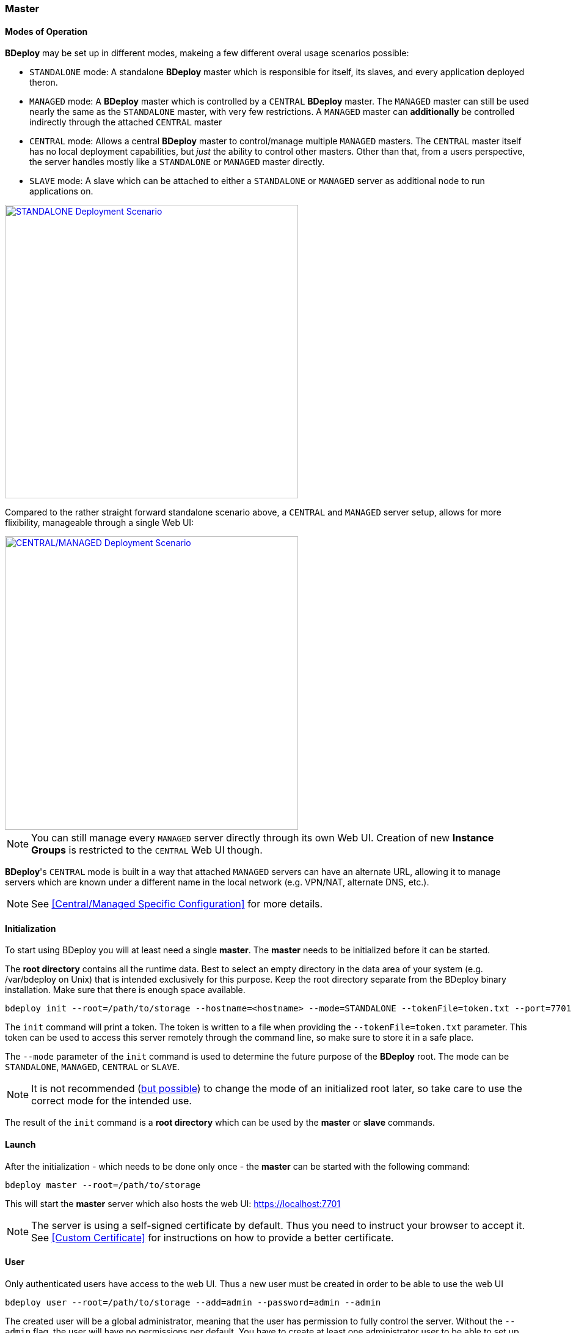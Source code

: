 === Master

==== Modes of Operation

*BDeploy* may be set up in different modes, makeing a few different overal usage scenarios possible:

* `STANDALONE` mode: A standalone *BDeploy* master which is responsible for itself, its slaves, and every application deployed theron.
* `MANAGED` mode: A *BDeploy* master which is controlled by a `CENTRAL` *BDeploy* master. The `MANAGED` master can still be used nearly the same as the `STANDALONE` master, with very few restrictions. A `MANAGED` master can *additionally* be controlled indirectly through the attached `CENTRAL` master
* `CENTRAL` mode: Allows a central *BDeploy* master to control/manage multiple `MANAGED` masters. The `CENTRAL` master itself has no local deployment capabilities, but _just_ the ability to control other masters. Other than that, from a users perspective, the server handles mostly like a `STANDALONE` or `MANAGED` master directly.
* `SLAVE` mode: A slave which can be attached to either a `STANDALONE` or `MANAGED` server as additional node to run applications on.

image::images/Scenario_Standalone.svg[STANDALONE Deployment Scenario,align=center,width=480,link="images/Scenario_Standalone.svg"]

Compared to the rather straight forward standalone scenario above, a `CENTRAL` and `MANAGED` server setup, allows for more flixibility, manageable through a single Web UI:

image::images/Scenario_Central_Managed.svg[CENTRAL/MANAGED Deployment Scenario,align=center,width=480,link="images/Scenario_Central_Managed.svg"]

[NOTE]
You can still manage every `MANAGED` server directly through its own Web UI. Creation of new *Instance Groups* is restricted to the `CENTRAL` Web UI though.

*BDeploy*'s `CENTRAL` mode is built in a way that attached `MANAGED` servers can have an alternate URL, allowing it to manage servers which are known under a different name in the local network (e.g. VPN/NAT, alternate DNS, etc.).

[NOTE]
See <<Central/Managed Specific Configuration>> for more details.

==== Initialization
To start using BDeploy you will at least need a single *master*. The *master* needs to be initialized before it can be started.

The *root directory* contains all the runtime data. Best to select an empty directory in the data area of your system 
(e.g. /var/bdeploy on Unix) that is intended exclusively for this purpose. Keep the root directory separate from the BDeploy
binary installation. Make sure that there is enough space available. 

 bdeploy init --root=/path/to/storage --hostname=<hostname> --mode=STANDALONE --tokenFile=token.txt --port=7701

The `init` command will print a token. The token is written to a file when providing the `--tokenFile=token.txt` parameter.
This token can be used to access this server remotely through the command line, so make sure to store it in a safe place.

The `--mode` parameter of the `init` command is used to determine the future purpose of the *BDeploy* root. The mode can be `STANDALONE`, `MANAGED`, `CENTRAL` or `SLAVE`.

[NOTE]
It is not recommended (<<Migrating between Modes,but possible>>) to change the mode of an initialized root later, so take care to use the correct mode for the intended use.

The result of the `init` command is a *root directory* which can be used by the *master* or *slave* commands.

==== Launch
After the initialization - which needs to be done only once - the *master* can be started with the following command:

 bdeploy master --root=/path/to/storage

This will start the *master* server which also hosts the web UI: https://localhost:7701

[NOTE]
The server is using a self-signed certificate by default. Thus you need to instruct your browser to accept it. See <<Custom Certificate>> for instructions on how to provide a better certificate.

==== User
Only authenticated users have access to the web UI. Thus a new user must be created in order to be able to use the web UI

 bdeploy user --root=/path/to/storage --add=admin --password=admin --admin

The created user will be a global administrator, meaning that the user has permission to fully control the server. Without the `--admin` flag, the user will have no permissions per default. You have to create at least one administrator user to be able to set up the server (e.g. to configure LDAP authentication) and grant rights to other users.

[WARNING]
Don't use the depicted user and password, these are just samples.